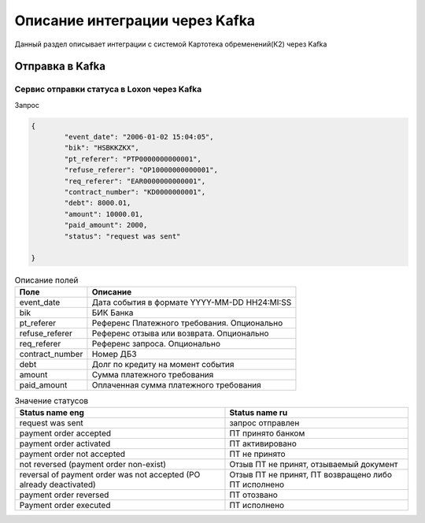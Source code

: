 Описание интеграции через Kafka
==================================================================================================

Данный раздел описывает интеграции с системой Картотека обременений(К2) через Kafka

Отправка в Kafka
---------------------------

Сервис отправки статуса в Loxon через Kafka
_______________________________________________________________

Запрос

.. code-block:: json

		{
			"event_date": "2006-01-02 15:04:05",
			"bik": "HSBKKZKX",
			"pt_referer": "PTP0000000000001",
			"refuse_referer": "OP10000000000001",
			"req_referer": "EAR0000000000001",
			"contract_number": "KD0000000001",
			"debt": 8000.01,
			"amount": 10000.01,
			"paid_amount": 2000,
			"status": "request was sent"

		}


.. list-table:: Описание полей
     :header-rows: 1

     * - Поле
       - Описание
     * - event_date
       - Дата события в формате YYYY-MM-DD HH24:MI:SS
     * - bik
       - БИК Банка
     * - pt_referer
       - Референс Платежного требования. Опционально
     * - refuse_referer
       - Референс отзыва или возврата. Опционально
     * - req_referer
       - Референс запроса. Опционально
     * - contract_number
       - Номер ДБЗ
     * - debt
       - Долг по кредиту на момент события
     * - amount
       - Сумма платежного требования
     * - paid_amount
       - Оплаченная сумма платежного требования



.. list-table:: Значение статусов
     :header-rows: 1

     * - Status name eng
       - Status name ru
     * - request was sent
       - запрос отправлен
     * - payment order accepted
       - ПТ принято банком
     * - payment order activated
       - ПТ активировано
     * - payment order not accepted
       - ПТ не принято
     * - not reversed (payment order non-exist)
       - Отзыв ПТ не принят, отзываемый документ
     * - reversal of payment order was not accepted (PO already deactivated)
       - Отзыв ПТ не принят, ПТ возвращено либо ПТ исполнено
     * - payment order reversed
       - ПТ отозвано
     * - Payment order executed
       - ПТ исполнено
